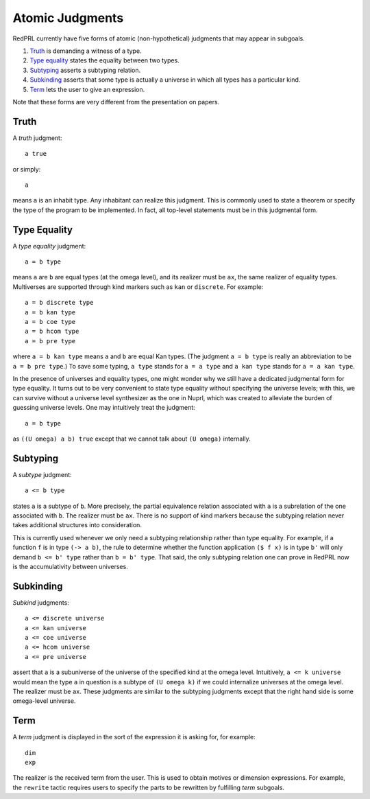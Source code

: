 Atomic Judgments
================

RedPRL currently have five forms of atomic (non-hypothetical) judgments that may appear in subgoals.

1. `Truth`_ is demanding a witness of a type.
2. `Type equality`_ states the equality between two types.
3. `Subtyping`_ asserts a subtyping relation.
4. `Subkinding`_ asserts that some type is actually a universe in which
   all types has a particular kind.
5. `Term`_ lets the user to give an expression.

Note that these forms are very different from the presentation on papers.

Truth
-----

A *truth* judgment::

    a true

or simply::

    a

means ``a`` is an inhabit type.
Any inhabitant can realize this judgment.
This is commonly used
to state a theorem or specify the type of the program to be implemented.
In fact, all top-level statements must be in this judgmental form.

Type Equality
-------------

A *type equality* judgment::

    a = b type

means ``a`` are ``b`` are equal types (at the omega level),
and its realizer must be ``ax``, the same realizer of equality types.
Multiverses are supported through kind markers such as ``kan`` or ``discrete``. For example::

    a = b discrete type
    a = b kan type
    a = b coe type
    a = b hcom type
    a = b pre type

where ``a = b kan type`` means ``a`` and ``b`` are equal Kan types.
(The judgment ``a = b type`` is really an abbreviation to be ``a = b pre type``.)
To save some typing, ``a type`` stands for ``a = a type``
and ``a kan type`` stands for ``a = a kan type``.

In the presence of universes and equality types,
one might wonder why we still have a dedicated judgmental form for type equality.
It turns out to be very convenient to state type equality without specifying the universe levels;
with this, we can survive without a universe level synthesizer as the one in Nuprl,
which was created to alleviate the burden of guessing universe levels.
One may intuitively treat the judgment::

    a = b type

as ``((U omega) a b) true`` except that we cannot talk about ``(U omega)`` internally.

Subtyping
---------

A *subtype* judgment::

    a <= b type

states ``a`` is a subtype of ``b``. More precisely, the partial equivalence relation
associated with ``a`` is a subrelation of the one associated with ``b``.
The realizer must be ``ax``.
There is no support of kind markers because the subtyping relation
never takes additional structures into consideration.
   
This is currently used whenever we only need a subtyping relationship
rather than type equality. For example, if a function ``f`` is in type ``(-> a b)``,
the rule to determine whether the function application ``($ f x)`` is in type ``b'``
will only demand ``b <= b' type`` rather than ``b = b' type``.
That said, the only subtyping relation one can prove in RedPRL now
is the accumulativity between universes.

Subkinding
----------

*Subkind* judgments::

    a <= discrete universe
    a <= kan universe
    a <= coe universe
    a <= hcom universe
    a <= pre universe

assert that ``a`` is a subuniverse of the universe of the specified kind at the omega level.
Intuitively, ``a <= k universe`` would mean
the type ``a`` in question is a subtype of ``(U omega k)``
if we could internalize universes at the omega level.
The realizer must be ``ax``.
These judgments are similar to the subtyping judgments
except that the right hand side is some omega-level universe.

Term
----

A *term* judgment is displayed in the sort of the expression
it is asking for, for example::

    dim
    exp

The realizer is the received term from the user.
This is used to obtain motives or dimension expressions.
For example, the ``rewrite`` tactic requires users to specify
the parts to be rewritten by fulfilling *term* subgoals.
